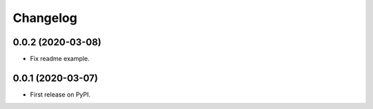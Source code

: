 
Changelog
=========

0.0.2 (2020-03-08)
------------------

* Fix readme example.

0.0.1 (2020-03-07)
------------------

* First release on PyPI.
